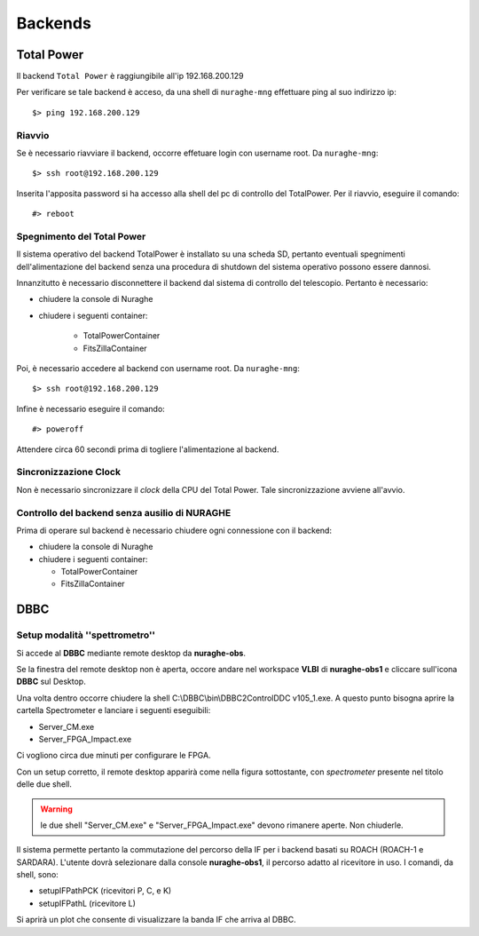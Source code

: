 ********
Backends
********

 
--------------------------------------------
Total Power
--------------------------------------------

.. index:: single: Total Power


Il backend ``Total Power`` è raggiungibile all'ip 192.168.200.129

Per verificare se tale backend è acceso, da una shell di ``nuraghe-mng`` effettuare ping al suo indirizzo ip::

   $> ping 192.168.200.129

++++++++++++++++++++++++++++++++++++++++++++++++++++++++++++++
Riavvio
++++++++++++++++++++++++++++++++++++++++++++++++++++++++++++++

.. index:: pair: Total Power; riavvio
 
Se è necessario riavviare il backend, occorre effetuare login con username root. Da ``nuraghe-mng``::

   $> ssh root@192.168.200.129

Inserita l'apposita password si ha accesso alla shell del pc di controllo del TotalPower. Per il riavvio, eseguire il comando::

   #> reboot

+++++++++++++++++++++++++++++++++++++++++++++++++++++++++++++++
Spegnimento del Total Power
+++++++++++++++++++++++++++++++++++++++++++++++++++++++++++++++

.. index:: pair: Total Power; Shutdown


Il sistema operativo del backend TotalPower è installato su una scheda SD, pertanto eventuali spegnimenti dell'alimentazione del backend
senza una procedura di shutdown del sistema operativo possono essere dannosi. 

Innanzitutto è necessario disconnettere il backend dal sistema di controllo del telescopio. Pertanto è necessario:


- chiudere la console di Nuraghe
- chiudere i seguenti container:

    - TotalPowerContainer
    - FitsZillaContainer


Poi, è necessario accedere al backend  con username root. Da ``nuraghe-mng``::



   $> ssh root@192.168.200.129
  

Infine è necessario eseguire il comando:: 

   #> poweroff


Attendere circa 60 secondi prima di togliere l'alimentazione al backend.


++++++++++++++++++++++++++++++++++++++++++++++++++++++++++++++
Sincronizzazione Clock
++++++++++++++++++++++++++++++++++++++++++++++++++++++++++++++
.. index:: pair: Total Power; Sincronizzazione Orologi


Non è necessario sincronizzare il *clock* della CPU del Total Power. Tale sincronizzazione avviene all'avvio. 


++++++++++++++++++++++++++++++++++++++++++++++++++++++++++++++
Controllo del backend senza ausilio di NURAGHE
++++++++++++++++++++++++++++++++++++++++++++++++++++++++++++++
.. index:: pair: Total Power; Sincronizzazione Orologi

Prima di operare sul backend  è necessario chiudere ogni connessione con il backend: 

- chiudere la console di Nuraghe
- chiudere i seguenti container:

  - TotalPowerContainer
  - FitsZillaContainer

------------------------------------------------------------------
DBBC
------------------------------------------------------------------

+++++++++++++++++++++++++++++++++++++++++++++++++++++++++++++++
Setup modalità ''spettrometro''
+++++++++++++++++++++++++++++++++++++++++++++++++++++++++++++++

Si accede al **DBBC** mediante remote desktop da **nuraghe-obs**.
 
Se la finestra del remote desktop non è aperta, occore andare nel workspace  **VLBI** di **nuraghe-obs1** 
e cliccare sull'icona **DBBC** sul Desktop.

Una volta dentro occorre chiudere la shell C:\\DBBC\\bin\\DBBC2ControlDDC
v105_1.exe. A questo punto bisogna aprire la cartella Spectrometer e
lanciare i seguenti eseguibili:

* Server_CM.exe
* Server_FPGA_Impact.exe

Ci vogliono circa due minuti per configurare le FPGA. 

Con un setup corretto, il remote desktop apparirà come nella figura sottostante, con 
*spectrometer* presente nel titolo delle due shell.


.. figure:: images/dbbc_spectrometer.png
    :width: 50%
    :align: center
    :alt: dbbc

.. warning:: le due shell "Server_CM.exe" e "Server_FPGA_Impact.exe" devono rimanere
     aperte. Non chiuderle. 


Il sistema permette pertanto la commutazione del percorso della IF per i backend basati
su ROACH (ROACH-1 e SARDARA). L'utente dovrà selezionare dalla console **nuraghe-obs1**, il percorso
adatto al ricevitore in uso. I comandi, da shell, sono:

* setupIFPathPCK  (ricevitori P, C, e K)
* setupIFPathL    (ricevitore L)

Si aprirà un plot che consente di visualizzare la banda IF che arriva al DBBC.


